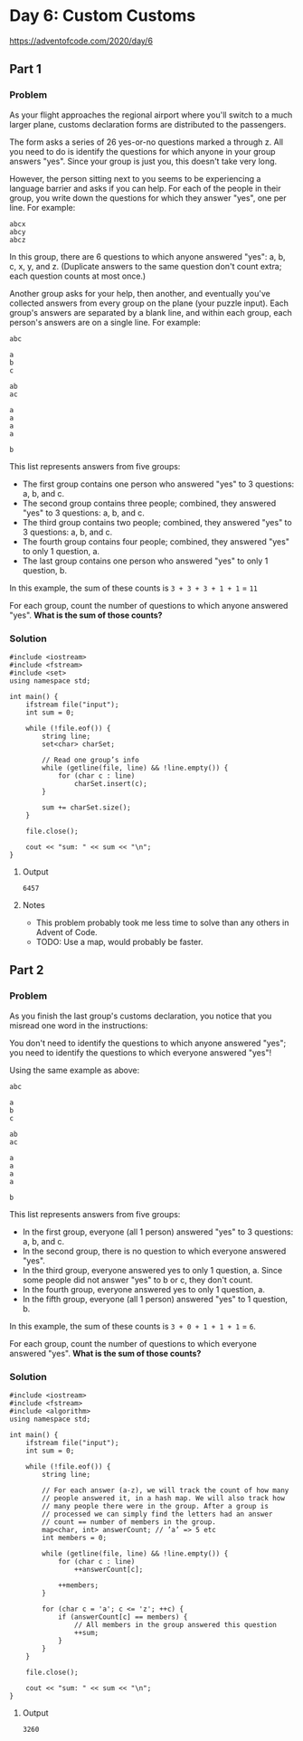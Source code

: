 * Day 6: Custom Customs

https://adventofcode.com/2020/day/6

** Part 1

*** Problem

As your flight approaches the regional airport where you'll switch to a much larger plane, customs declaration forms are distributed to the passengers.

The form asks a series of 26 yes-or-no questions marked a through z. All you need to do is identify the questions for which anyone in your group answers "yes". Since your group is just you, this doesn't take very long.

However, the person sitting next to you seems to be experiencing a language barrier and asks if you can help. For each of the people in their group, you write down the questions for which they answer "yes", one per line. For example:

#+begin_example
abcx
abcy
abcz
#+end_example

In this group, there are 6 questions to which anyone answered "yes": a, b, c, x, y, and z. (Duplicate answers to the same question don't count extra; each question counts at most once.)

Another group asks for your help, then another, and eventually you've collected answers from every group on the plane (your puzzle input). Each group's answers are separated by a blank line, and within each group, each person's answers are on a single line. For example:

#+begin_example
abc

a
b
c

ab
ac

a
a
a
a

b
#+end_example

This list represents answers from five groups:

- The first group contains one person who answered "yes" to 3 questions: a, b, and c.
- The second group contains three people; combined, they answered "yes" to 3 questions: a, b, and c.
- The third group contains two people; combined, they answered "yes" to 3 questions: a, b, and c.
- The fourth group contains four people; combined, they answered "yes" to only 1 question, a.
- The last group contains one person who answered "yes" to only 1 question, b.

In this example, the sum of these counts is ~3 + 3 + 3 + 1 + 1~ = ~11~

For each group, count the number of questions to which anyone answered "yes".
*What is the sum of those counts?*

*** Solution

#+begin_src C++ :includes '(<vector> <numeric> <iostream> <map>) :namespaces std :flags -std=c++17 :results verbatim
  #include <iostream>
  #include <fstream>
  #include <set>
  using namespace std;

  int main() {
      ifstream file("input");
      int sum = 0;

      while (!file.eof()) {
          string line;
          set<char> charSet;

          // Read one group’s info
          while (getline(file, line) && !line.empty()) {
              for (char c : line)
                  charSet.insert(c);
          }

          sum += charSet.size();
      }

      file.close();

      cout << "sum: " << sum << "\n";
  }
#+end_src

#+RESULTS:
: sum: 6457

**** Output

#+begin_example
6457
#+end_example

**** Notes

- This problem probably took me less time to solve than any others in Advent of Code.
- TODO: Use a map, would probably be faster.

** Part 2

*** Problem

As you finish the last group's customs declaration, you notice that you misread one word in the instructions:

You don't need to identify the questions to which anyone answered "yes"; you need to identify the questions to which everyone answered "yes"!

Using the same example as above:

#+begin_example
abc

a
b
c

ab
ac

a
a
a
a

b
#+end_example

This list represents answers from five groups:

- In the first group, everyone (all 1 person) answered "yes" to 3 questions: a, b, and c.
- In the second group, there is no question to which everyone answered "yes".
- In the third group, everyone answered yes to only 1 question, a. Since some people did not answer "yes" to b or c, they don't count.
- In the fourth group, everyone answered yes to only 1 question, a.
- In the fifth group, everyone (all 1 person) answered "yes" to 1 question, b.

In this example, the sum of these counts is ~3 + 0 + 1 + 1 + 1~ = ~6~.

For each group, count the number of questions to which everyone answered "yes".
*What is the sum of those counts?*

*** Solution

#+begin_src C++ :includes '(<vector> <numeric> <iostream> <map>) :namespaces std :flags -std=c++17 :results verbatim
  #include <iostream>
  #include <fstream>
  #include <algorithm>
  using namespace std;

  int main() {
      ifstream file("input");
      int sum = 0;

      while (!file.eof()) {
          string line;

          // For each answer (a-z), we will track the count of how many
          // people answered it, in a hash map. We will also track how
          // many people there were in the group. After a group is
          // processed we can simply find the letters had an answer
          // count == number of members in the group.
          map<char, int> answerCount; // ’a’ => 5 etc
          int members = 0;

          while (getline(file, line) && !line.empty()) {
              for (char c : line)
                  ++answerCount[c];

              ++members;
          }

          for (char c = 'a'; c <= 'z'; ++c) {
              if (answerCount[c] == members) {
                  // All members in the group answered this question
                  ++sum;
              }
          }
      }

      file.close();

      cout << "sum: " << sum << "\n";
  }
#+end_src

#+RESULTS:
: sum: 3260

**** Output

#+begin_example
3260
#+end_example
